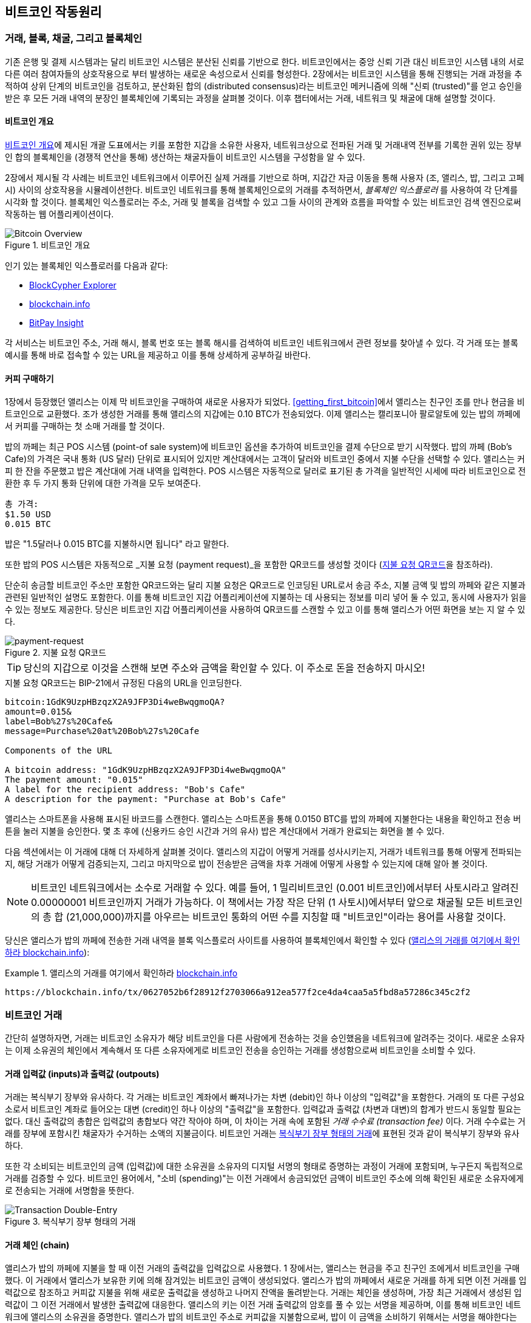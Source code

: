 [[ch02_bitcoin_overview]]
// == How Bitcoin Works
== 비트코인 작동원리
// === Transactions, Blocks, Mining, and the Blockchain
=== 거래, 블록, 채굴, 그리고 블록체인
// ((("bitcoin", "overview of", id="BCover02")))((("central trusted authority")))((("decentralized systems", "bitcoin overview", id="DCSover02")))The bitcoin system, unlike traditional banking and payment systems, is based on decentralized trust. Instead of a central trusted authority, in bitcoin, trust is achieved as an emergent property from the interactions of different participants in the bitcoin system. In this chapter, we will examine bitcoin from a high level by tracking a single transaction through the bitcoin system and watch as it becomes "trusted" and accepted by the bitcoin mechanism of distributed consensus and is finally recorded on the blockchain, the distributed ledger of all transactions. Subsequent chapters will delve into the technology behind transactions, the network, and mining.
((("bitcoin", "overview of", id="BCover02")))((("central trusted authority")))((("decentralized systems", "bitcoin overview", id="DCSover02")))기존 은행 및 결제 시스템과는 달리 비트코인 시스템은 분산된 신뢰를 기반으로 한다. 비트코인에서는 중앙 신뢰 기관 대신 비트코인 시스템 내의 서로 다른 여러 참여자들의 상호작용으로 부터 발생하는 새로운 속성으로서 신뢰를 형성한다. 2장에서는 비트코인 시스템을 통해 진행되는 거래 과정을 추적하여 상위 단계의 비트코인을 검토하고, 분산화된 합의 (distributed consensus)라는 비트코인 메커니즘에 의해 "신뢰 (trusted)"를 얻고 승인을 받은 후 모든 거래 내역의 분장인 블록체인에 기록되는 과정을 살펴볼 것이다. 이후 챕터에서는 거래, 네트워크 및 채굴에 대해 설명할 것이다.

// ==== Bitcoin Overview
==== 비트코인 개요

// In the overview diagram shown in <<bitcoin-overview>>, we see that the bitcoin system consists of users with wallets containing keys, transactions that are propagated across the network, and miners who produce (through competitive computation) the consensus blockchain, which is the authoritative ledger of all transactions.
<<bitcoin-overview>>에 제시된 개괄 도표에서는 키를 포함한 지갑을 소유한 사용자, 네트워크상으로 전파된 거래 및 거래내역 전부를 기록한 권위 있는 장부인 합의 블록체인을 (경쟁적 연산을 통해) 생산하는 채굴자들이 비트코인 시스템을 구성함을 알 수 있다.


// ((("blockchain explorer sites")))Each example in this chapter is based on an actual transaction made on the bitcoin network, simulating the interactions between the users (Joe, Alice, Bob, and Gopesh) by sending funds from one wallet to another. While tracking a transaction through the bitcoin network to the blockchain, we will use a _blockchain explorer_ site to visualize each step. A blockchain explorer is a web application that operates as a bitcoin search engine, in that it allows you to search for addresses, transactions, and blocks and see the relationships and flows between them.
((("blockchain explorer sites")))2장에서 제시될 각 사례는 비트코인 네트워크에서 이루어진 실제 거래를 기반으로 하며, 지갑간 자금 이동을 통해 사용자 (조, 앨리스, 밥, 그리고 고페시) 사이의 상호작용을 시뮬레이션한다. 비트코인 네트워크를 통해 블록체인으로의 거래를 추적하면서, _블록체인 익스플로러_ 를 사용하여 각 단계를 시각화 할 것이다. 블록체인 익스플로러는 주소, 거래 및 블록을 검색할 수 있고 그들 사이의 관계와 흐름을 파악할 수 있는 비트코인 검색 엔진으로써 작동하는 웹 어플리케이션이다.

[[bitcoin-overview]]
// .Bitcoin overview
.비트코인 개요
image::images/mbc2_0201.png["Bitcoin Overview"]

// ((("Bitcoin Block Explorer")))((("BlockCypher Explorer")))((("blockchain.info")))((("BitPay Insight")))Popular blockchain explorers include:
((("Bitcoin Block Explorer")))((("BlockCypher Explorer")))((("blockchain.info")))((("BitPay Insight")))인기 있는 블록체인 익스플로러를 다음과 같다:

* https://live.blockcypher.com[BlockCypher Explorer]
* https://blockchain.info[blockchain.info]
* https://insight.bitpay.com[BitPay Insight]

// Each of these has a search function that can take a bitcoin address, transaction hash, block number, or block hash and retrieve corresponding information from the bitcoin network. With each transaction or block example, we will provide a URL so you can look it up yourself and study it in detail.
각 서비스는 비트코인 주소, 거래 해시, 블록 번호 또는 블록 해시를 검색하여 비트코인 네트워크에서 관련 정보를 찾아낼 수 있다. 각 거래 또는 블록 예시를 통해 바로 접속할 수 있는 URL을 제공하고 이를 통해 상세하게 공부하길 바란다.


[[cup_of_coffee]]
// ==== Buying a Cup of Coffee
==== 커피 구매하기

// ((("use cases", "buying coffee", id="UCcoffee02")))Alice, introduced in the previous chapter, is a new user who has just acquired her first bitcoin. In <<getting_first_bitcoin>>, Alice met with her friend Joe to exchange some cash for bitcoin. The transaction created by Joe funded Alice's wallet with 0.10 BTC. Now Alice will make her first retail transaction, buying a cup of coffee at Bob's coffee shop in Palo Alto, California.
((("use cases", "buying coffee", id="UCcoffee02")))1장에서 등장했던 앨리스는 이제 막 비트코인을 구매하여 새로운 사용자가 되었다. <<getting_first_bitcoin>>에서 앨리스는 친구인 조를 만나 현금을 비트코인으로 교환했다. 조가 생성한 거래를 통해 앨리스의 지갑에는 0.10 BTC가 전송되었다. 이제 앨리스는 캘리포니아 팔로알토에 있는 밥의 까페에서 커피를 구매하는 첫 소매 거래를 할 것이다.

// ((("exchange rates", "determining")))Bob's Cafe recently started accepting bitcoin payments by adding a bitcoin option to its point-of-sale system. The prices at Bob's Cafe are listed in the local currency (US dollars), but at the register, customers have the option of paying in either dollars or bitcoin. Alice places her order for a cup of coffee and Bob enters it into the register, as he does for all transactions.  The point-of-sale system automatically converts the total price from US dollars to bitcoin at the prevailing market rate and displays the price in both currencies:
((("exchange rates", "determining")))밥의 까페는 최근 POS 시스템 (point-of sale system)에 비트코인 옵션을 추가하여 비트코인을 결제 수단으로 받기 시작했다. 밥의 까페 (Bob's Cafe)의 가격은 국내 통화 (US 달러) 단위로 표시되어 있지만 계산대에서는 고객이 달러와 비트코인 중에서 지불 수단을 선택할 수 있다. 앨리스는 커피 한 잔을 주문했고 밥은 계산대에 거래 내역을 입력한다. POS 시스템은 자동적으로 달러로 표기된 총 가격을 일반적인 시세에 따라 비트코인으로 전환한 후 두 가지 통화 단위에 대한 가격을 모두 보여준다.

// ----
// Total:
// $1.50 USD
// 0.015 BTC
// ----
----
총 가격:
$1.50 USD
0.015 BTC
----

// ((("millibits")))Bob says, "That's one-dollar-fifty, or fifteen millibits."
((("millibits")))밥은 "1.5달러나 0.015 BTC를 지불하시면 됩니다" 라고 말한다.

// ((("payment requests")))((("QR codes", "payment requests")))Bob's point-of-sale system will also automatically create a special QR code containing a _payment request_ (see <<payment-request-QR>>).
((("payment requests")))((("QR codes", "payment requests")))또한 밥의 POS 시스템은 자동적으로 _지불 요청 (payment request)_을 포함한 QR코드를 생성할 것이다 (<<payment-request-QR>>을 참조하라).

// Unlike a QR code that simply contains a destination bitcoin address, a payment request is a QR-encoded URL that contains a destination address, a payment amount, and a generic description such as "Bob's Cafe." This allows a bitcoin wallet application to prefill the information used to send the payment while showing a human-readable description to the user. You can scan the QR code with a bitcoin wallet application to see what Alice would see.
단순히 송금할 비트코인 주소만 포함한 QR코드와는 달리 지불 요청은 QR코드로 인코딩된 URL로서 송금 주소, 지불 금액 및 밥의 까페와 같은 지불과 관련된 일반적인 설명도 포함한다. 이를 통해 비트코인 지갑 어플리케이션에 지불하는 데 사용되는 정보를 미리 넣어 둘 수 있고, 동시에 사용자가 읽을 수 있는 정보도 제공한다. 당신은 비트코인 지갑 어플리케이션을 사용하여 QR코드를 스캔할 수 있고 이를 통해 앨리스가 어떤 화면을 보는 지 알 수 있다.


[[payment-request-QR]]
// .Payment request QR code
.지불 요청 QR코드
image::images/mbc2_0202.png["payment-request"]

[TIP]
====
// ((("QR codes", "warnings and cautions")))((("transactions", "warnings and cautions")))((("warnings and cautions", "avoid sending money to addresses appearing in book")))Try to scan this with your wallet to see the address and amount but DO NOT SEND MONEY.
((("QR codes", "warnings and cautions")))((("transactions", "warnings and cautions")))((("warnings and cautions", "avoid sending money to addresses appearing in book")))당신의 지갑으로 이것을 스캔해 보면 주소와 금액을 확인할 수 있다. 이 주소로 돈을 전송하지 마시오!
====

[[payment-request-URL]]
// .The payment request QR code encodes the following URL, defined in BIP-21:
.지불 요청 QR코드는 BIP-21에서 규정된 다음의 URL을 인코딩한다.
----
bitcoin:1GdK9UzpHBzqzX2A9JFP3Di4weBwqgmoQA?
amount=0.015&
label=Bob%27s%20Cafe&
message=Purchase%20at%20Bob%27s%20Cafe

Components of the URL

A bitcoin address: "1GdK9UzpHBzqzX2A9JFP3Di4weBwqgmoQA"
The payment amount: "0.015"
A label for the recipient address: "Bob's Cafe"
A description for the payment: "Purchase at Bob's Cafe"
----

// Alice uses her smartphone to scan the barcode on display. Her smartphone shows a payment of +0.0150 BTC+ to +Bob's Cafe+ and she selects Send to authorize the payment. Within a few seconds (about the same amount of time as a credit card authorization), Bob sees the transaction on the register, completing the transaction.
앨리스는 스마트폰을 사용해 표시된 바코드를 스캔한다. 앨리스는 스마트폰을 통해 0.0150 BTC를 밥의 까페에 지불한다는 내용을 확인하고 전송 버튼을 눌러 지불을 승인한다. 몇 초 후에 (신용카드 승인 시간과 거의 유사) 밥은 계산대에서 거래가 완료되는 화면을 볼 수 있다.

// In the following sections, we will examine this transaction in more detail. We'll see how Alice's wallet constructed it, how it was propagated across the network, how it was verified, and finally, how Bob can spend that amount in subsequent transactions.
다음 섹션에서는 이 거래에 대해 더 자세하게 살펴볼 것이다. 앨리스의 지갑이 어떻게 거래를 성사시키는지, 거래가 네트워크를 통해 어떻게 전파되는지, 해당 거래가 어떻게 검증되는지, 그리고 마지막으로 밥이 전송받은 금액을 차후 거래에 어떻게 사용할 수 있는지에 대해 알아 볼 것이다.

[NOTE]
====
// ((("fractional values")))((("milli-bitcoin")))((("satoshis")))The bitcoin network can transact in fractional values, e.g., from millibitcoin (1/1000th of a bitcoin) down to 1/100,000,000th of a bitcoin, which is known as a satoshi.  Throughout this book, we’ll use the term “bitcoin” to refer to any quantity of bitcoin currency, from the smallest unit (1 satoshi) to the total number (21,000,000) of all bitcoin that will ever be mined.
((("fractional values")))((("milli-bitcoin")))((("satoshis")))비트코인 네트워크에서는 소수로 거래할 수 있다. 예를 들어, 1 밀리비트코인 (0.001 비트코인)에서부터 사토시라고 알려진 0.00000001 비트코인까지 거래가 가능하다. 이 책에서는 가장 작은 단위 (1 사토시)에서부터 앞으로 채굴될 모든 비트코인의 총 합 (21,000,000)까지를 아우르는 비트코인 통화의 어떤 수를 지칭할 때 "비트코인"이라는 용어를 사용할 것이다.
====

// You can examine Alice's transaction to Bob's Cafe on the blockchain using a block explorer site (<<view_alice_transaction>>):
당신은 앨리스가 밥의 까페에 전송한 거래 내역을 블록 익스플로러 사이트를 사용하여 블록체인에서 확인할 수 있다 (<<view_alice_transaction>>):

[[view_alice_transaction]]
// .View Alice's transaction on
.앨리스의 거래를 여기에서 확인하라 https://blockchain.info/tx/0627052b6f28912f2703066a912ea577f2ce4da4caa5a5fbd8a57286c345c2f2[blockchain.info]
====
----
https://blockchain.info/tx/0627052b6f28912f2703066a912ea577f2ce4da4caa5a5fbd8a57286c345c2f2
----
====

// === Bitcoin Transactions
=== 비트코인 거래

// ((("transactions", "defined")))In simple terms, a transaction tells the network that the owner of some bitcoin value has authorized the transfer of that value to another owner. The new owner can now spend the bitcoin by creating another transaction that authorizes the transfer to another owner, and so on, in a chain of ownership.
((("transactions", "defined")))간단히 설명하자면, 거래는 비트코인 소유자가 해당 비트코인을 다른 사람에게 전송하는 것을 승인했음을 네트워크에 알려주는 것이다. 새로운 소유자는 이제 소유권의 체인에서 계속해서 또 다른 소유자에게로 비트코인 전송을 승인하는 거래를 생성함으로써 비트코인을 소비할 수 있다.

// ==== Transaction Inputs and Outputs
==== 거래 입력값 (inputs)과 출력값 (outpouts)

// ((("transactions", "overview of", id="Tover02")))((("outputs and inputs", "basics of")))Transactions are like lines in a double-entry bookkeeping ledger.  Each transaction contains one or more "inputs," which are like debits against a bitcoin account. On the other side of the transaction, there are one or more "outputs," which are like credits added to a bitcoin account. ((("fees", "transaction fees")))The inputs and outputs (debits and credits) do not necessarily add up to the same amount. Instead, outputs add up to slightly less than inputs and the difference represents an implied _transaction fee_, which is a small payment collected by the miner who includes the transaction in the ledger. A bitcoin transaction is shown as a bookkeeping ledger entry in <<transaction-double-entry>>.
((("transactions", "overview of", id="Tover02")))((("outputs and inputs", "basics of")))거래는 복식부기 장부와 유사하다. 각 거래는 비트코인 계좌에서 빠져나가는 차변 (debit)인 하나 이상의 "입력값"을 포함한다. 거래의 또 다른 구성요소로서 비트코인 계좌로 들어오는 대변 (credit)인 하나 이상의 "출력값"을 포함한다. ((("fees", "transaction fees")))입력값과 출력값 (차변과 대변)의 합계가 반드시 동일할 필요는 없다. 대신 출력값의 총합은 입력값의 총합보다 약간 작아야 하며, 이 차이는 거래 속에 포함된 _거래 수수료 (transaction fee)_ 이다. 거래 수수료는 거래를 장부에 포함시킨 채굴자가 수거하는 소액의 지불금이다. 비트코인 거래는 <<transaction-double-entry>>에 표현된 것과 같이 복식부기 장부와 유사하다.

// The transaction also contains proof of ownership for each amount of bitcoin (inputs) whose value is being spent, in the form of a digital signature from the owner, which can be independently validated by anyone. ((("spending bitcoin", "defined")))In bitcoin terms, "spending" is signing a transaction that transfers value from a previous transaction over to a new owner identified by a bitcoin address.
또한 각 소비되는 비트코인의 금액 (입력값)에 대한 소유권을 소유자의 디지털 서명의 형태로 증명하는 과정이 거래에 포함되며, 누구든지 독립적으로 거래를 검증할 수 있다. ((("spending bitcoin", "defined")))비트코인 용어에서, "소비 (spending)"는 이전 거래에서 송금되었던 금액이 비트코인 주소에 의해 확인된 새로운 소유자에게로 전송되는 거래에 서명함을 뜻한다.

[[transaction-double-entry]]
// .Transaction as double-entry bookkeeping
.복식부기 장부 형태의 거래
image::images/mbc2_0203.png["Transaction Double-Entry"]

// ==== Transaction Chains
==== 거래 체인 (chain)

// ((("chain of transactions")))Alice's payment to Bob's Cafe uses a previous transaction's output as its input. In the previous chapter, Alice received bitcoin from her friend Joe in return for cash. That transaction created a bitcoin value locked by Alice's key. Her new transaction to Bob's Cafe references the previous transaction as an input and creates new outputs to pay for the cup of coffee and receive change. The transactions form a chain, where the inputs from the latest transaction correspond to outputs from previous transactions. Alice's key provides the signature that unlocks those previous transaction outputs, thereby proving to the bitcoin network that she owns the funds. She attaches the payment for coffee to Bob's address, thereby "encumbering" that output with the requirement that Bob produces a signature in order to spend that amount. This represents a transfer of value between Alice and Bob. This chain of transactions, from Joe to Alice to Bob, is illustrated in <<blockchain-mnemonic>>.
((("chain of transactions")))앨리스가 밥의 까페에 지불을 할 때 이전 거래의 출력값을 입력값으로 사용했다. 1 장에서는, 앨리스는 현금을 주고 친구인 조에게서 비트코인을 구매했다. 이 거래에서 앨리스가 보유한 키에 의해 잠겨있는 비트코인 금액이 생성되었다. 앨리스가 밥의 까페에서 새로운 거래를 하게 되면 이전 거래를 입력값으로 참조하고 커피값 지불을 위해 새로운 출력값을 생성하고 나머지 잔액을 돌려받는다. 거래는 체인을 생성하며, 가장 최근 거래에서 생성된 입력값이 그 이전 거래에서 발생한 출력값에 대응한다. 앨리스의 키는 이전 거래 출력값의 암호를 풀 수 있는 서명을 제공하며, 이를 통해 비트코인 네트워크에 앨리스의 소유권을 증명한다. 앨리스가 밥의 비트코인 주소로 커피값을 지불함으로써, 밥이 이 금액을 소비하기 위해서는 서명을 해야한다는 요구사항을 포함한 출력값이 "예상지출 상태가 된다 (encumbering)". 이것이 바로 앨리스와 밥 사이에서 가치가 전송되는 과정이다. 친구 조에서 앨리스, 밥까지 이어지는 거래 체인이 <<blockchain-mnemonic>>에 표시되어 있다.

[[blockchain-mnemonic]]
// .A chain of transactions, where the output of one transaction is the input of the next transaction
.한 거래의 출력값이 다음 거래의 입력값이 되는 거래 체인
image::images/mbc2_0204.png["Transaction chain"]

// ==== Making Change
==== 잔액 생성

// ((("change, making")))((("change addresses")))((("addresses", "change addresses")))Many bitcoin transactions will include outputs that reference both an address of the new owner and an address of the current owner, called the _change_ address. This is because transaction inputs, like currency notes, cannot be divided. If you purchase a $5 US dollar item in a store but use a $20 US dollar bill to pay for the item, you expect to receive $15 US dollars in change. The same concept applies to bitcoin transaction inputs. If you purchased an item that costs 5 bitcoin but only had a 20 bitcoin input to use, you would send one output of 5 bitcoin to the store owner and one output of 15 bitcoin back to yourself as change (less any applicable transaction fee). Importantly, the change address does not have to be the same address as that of the input and for privacy reasons is often a new address from the owner's wallet.
((("change, making")))((("change addresses")))((("addresses", "change addresses"))) 많은 비트코인 거래는 새로운 소유주 주소와 현재 소유주 주소를 모두 참조하는 출력값을 포함하며 이를 _잔액 (change)_ 주소라고 한다. 이는 실생활에 쓰이는 화폐처럼 거래 입력값을 나눌 수 없기 때문이다. 만약 당신이 가게에서 5 달러치 물품을 구입하고 결제 시 20 달러를 지불했다면, 당신은 잔액으로 15 달러를 받을 것이다. 동일한 컨셉이 비트코인 거래 입력값에도 적용된다. 만약 당신이 5 비트코인치 물품을 구입했지만 20 비트코인 입력값만 가지고 있다면, 당신은 가게 주인에게 5 비트코인 출력값을 보내고 잔액으로 15 비트코인을 당신 주소로 되돌려 보낸다 (전송 수수료로 인해 더 적을 수 있음). 중요한 것은 잔액 주소는 입력값 주소와 동일하지 않아도 되고 사생활 보호를 위해 주로 새로운 주소로 사용된다.

// Different wallets may use different strategies when aggregating inputs to make a payment requested by the user. They might aggregate many small inputs, or use one that is equal to or larger than the desired payment. Unless the wallet can aggregate inputs in such a way to exactly match the desired payment plus transaction fees, the wallet will need to generate some change. This is very similar to how people handle cash. If you always use the largest bill in your pocket, you will end up with a pocket full of loose change. If you only use the loose change, you'll always have only big bills. People subconsciously find a balance between these two extremes, and bitcoin wallet developers strive to program this balance.
서로 다른 지갑들은 사용자가 요청한 지불을 수행하기 위해 입력값을 합할 때 각각 다른 전략을 사용할 수 있다. 많은 작은 입력값을 합하거나 원하는 지불 금액과 동일하거나 더 큰 입력값을 사용할 수도 있다. 지갑이 원하는 지불 금액과 거래 수수료를 합한 금액을 정확하게 일치시키는 방식으로 입력값을 합할 수 없다면, 지갑은 잔액을 생성해야 한다. 이는 사람들이 현금을 취급하는 방식과 매우 유사하다. 당신이 항상 단위가 큰 지폐만 사용한다면, 당신의 주머니는 잔돈으로 가득 찰 것이다. 만약 당신이 잔액만 사용하는 경우, 항상 큰 단위의 지폐만 남게 될 것이다. 사람들은 무의식적으로 이 두 극단적인 상황의 균형을 맞출려고 하고 비트코인 지갑 개발자는 이러한 균형을 프로그래밍하기 위해 노력한다.

// ((("transactions", "defined")))((("outputs and inputs", "defined")))((("inputs", see="outputs and inputs")))In summary, _transactions_ move value from _transaction inputs_ to _transaction outputs_. An input is a reference to a previous transaction's output, showing where the value is coming from. A transaction output directs a specific value to a new owner's bitcoin address and can include a change output back to the original owner. Outputs from one transaction can be used as inputs in a new transaction, thus creating a chain of ownership as the value is moved from owner to owner (see <<blockchain-mnemonic>>).
((("transactions", "defined")))((("outputs and inputs", "defined")))((("inputs", see="outputs and inputs")))요약하자면, _거래_ 는 _거래 입력값_ 에서 _거래 출력값_ 으로 가치가 이동하는 것이다. 입력값은 이전 거래 출력값의 참조이며 그 가치가 어디에서 왔는지 보여준다. 거래 출력값은 새로운 소유주 주소로 특정 가치가 이동하는 것이며 기존 소유주에게 돌아가는 잔액 출력값을 포함할 수 있다. 한 거래로부터의 출력값은 새로운 거래에서 입력값으로 사용될 수 있으므로, 가치가 기존 소유자에서 다른 소유자로 이동함에 따라 소유권 체인이 생성된다. ( <<blockchain-mnemonic>>를 참고하라).


// ==== Common Transaction Forms
==== 일반적인 거래 유형

// The most common form of transaction is a simple payment from one address to another, which often includes some "change" returned to the original owner. This type of transaction has one input and two outputs and is shown in <<transaction-common>>.
가장 일반적인 거래 유형은 하나의 주소에서 다른 주소로 단일 거래가 이루어 지는 형태이며 주로 원 소유주에게 돌려줘여 하는 "잔액"이 존재한다. 이러한 거래는 하나의 입력값과 두 개의 출력값이 발생하게 되며 <<transaction-common>>를 참조하길 바란다.

[[transaction-common]]
// .Most common transaction
.가장 일반적인 거래
image::images/mbc2_0205.png["Common Transaction"]

// Another common form of transaction is one that aggregates several inputs into a single output (see <<transaction-aggregating>>). This represents the real-world equivalent of exchanging a pile of coins and currency notes for a single larger note. Transactions like these are sometimes generated by wallet applications to clean up lots of smaller amounts that were received as change for payments.
또 다른 일반적인 거래 유형은 여러 개의 입력값을 하나의 출력값으로 합하는 거래이다 (<<transaction-aggregating>>을 참고하라). 이 유형은 실생활에서 동전과 단위가 작은 지폐를 큰 단위의 지폐 한 장으로 교환하는 행위와 동일하다. 이러한 거래는 지불 과정의 잔액으로 받은 작은 단위의 금액을 정리하기 위해 지갑 어플리케이션에서 때때로 실행되기도 한다.

[[transaction-aggregating]]
// .Transaction aggregating funds
.자금을 합산하는 거래
image::images/mbc2_0206.png["Aggregating Transaction"]

// Finally, another transaction form that is seen often on the bitcoin ledger is a transaction that distributes one input to multiple outputs representing multiple recipients (see <<transaction-distributing>>). This type of transaction is sometimes used by commercial entities to distribute funds, such as when processing payroll payments to multiple employees.((("", startref="Tover02")))
마지막으로 비트코인 장부에서 주로 나타나는 다른 유형의 거래는 하나의 입력값을 여러 명의 수신인을 나타내는 여러 개의 출력값으로 분배하는 형태이다 (<<transaction-distributing>>을 참고하라). 이러한 거래 유형은 때때로 기업체에서 다수의 직원에게 급여를 지불하는 등 자금을 분배하는 경우에 사용된다.((("", startref="Tover02")))

[[transaction-distributing]]
// .Transaction distributing funds
.자금을 분배하는 거래
image::images/mbc2_0207.png["Distributing Transaction"]

// === Constructing a Transaction
=== 거래의 구성

// ((("transactions", "constructing", id="Tconstruct02")))((("wallets", "constructing transactions")))Alice's wallet application contains all the logic for selecting appropriate inputs and outputs to build a transaction to Alice's specification. Alice only needs to specify a destination and an amount, and the rest happens in the wallet application without her seeing the details. Importantly, a wallet application can construct transactions even if it is completely offline. Like writing a check at home and later sending it to the bank in an envelope, the transaction does not need to be constructed and signed while connected to the bitcoin network.
((("transactions", "constructing", id="Tconstruct02")))((("wallets", "constructing transactions")))앨리스의 지갑 어플리케이션에는 앨리스의 명세서대로 거래를 진행하기 위해 적절한 입력값과 출력값을 선택하는데 필요한 모든 논리가 포함되어 있다. 앨리스는 단지 송금 목적지와 금액만 기입하면 나머지는 앨리스가 자세한 사항을 몰라도 지갑 어플리케이션 내에서 진행된다. 중요한 것은 지갑 어플리케이션은 완전히 오프라인 상태일 때에도 지갑 어플리케이션을 통해 거래가 진행될 수 있다는 점이다. 집에서 수표를 작성하고 나중에 우편으로 은행으로 전달하는 것과 마찬가지로, 비트코인 거래도 굳이 비트코인 네트워크가 온라인일 때에만 진행되고 서명될 필요는 없다.

// ==== Getting the Right Inputs
==== 올바른 입력값 얻기

// ((("outputs and inputs", "locating and tracking inputs")))Alice's wallet application will first have to find inputs that can pay the amount she wants to send to Bob. Most wallets keep track of all the available outputs belonging to addresses in the wallet. Therefore, Alice's wallet would contain a copy of the transaction output from Joe's transaction, which was created in exchange for cash (see <<getting_first_bitcoin>>). A bitcoin wallet application that runs as a full-node client actually contains a copy of every unspent output from every transaction in the blockchain. This allows a wallet to construct transaction inputs as well as quickly verify incoming transactions as having correct inputs. However, because a full-node client takes up a lot of disk space, most user wallets run "lightweight" clients that track only the user's own unspent outputs.
((("outputs and inputs", "locating and tracking inputs")))우선 앨리스의 지갑 어플리케이션은 밥에게 전송하기를 원하는 금액을 지불할 수 있도록 알맞은 입력값을 찾아야 한다. 대부분 지갑은 지갑 내 주소에 속한 모든 가능한 출력값을 파악하고 있다. 그러므로 앨리스의 지갑은 현금과 비트코인을 교환했던 조와의 거래에서 생성된 거래 출력값 복사본이 포함되어 있을 것이다 (<<getting_first_bitcoin>>을 참고하라). 풀 노드 클라이언트 (full-node client)를 사용하는 비트코인 지갑 어플리케이션은 실제로 블록체인상에 있는 모든 거래에서 발생한 소비되지 않은 출력값의 모든 복사본을 보유하고 있다. 이는 지갑에서 거래 입력값을 생성할 수 있을 뿐만 아니라 정확한 입력값을 가지고 향후 거래를 신속하게 검증할 수 있도록 해 준다. 그러나 풀 노드 클라이언트의 경우 디스크 공간을 많이 차지하기 때문에 대부분의 사용자 지갑은 단지 사용자 본인의 소비되지 않은 출력값만 추적하는 "라이트웨이트 (lightweight)" 클라이언트를 실행한다.

// If the wallet application does not maintain a copy of unspent transaction outputs, it can query the bitcoin network to retrieve this information using a variety of APIs available by different providers or by asking a full-node using an application programming interface (API) call. <<example_2-2>> shows an API request, constructed as an HTTP GET command to a specific URL. This URL will return all the unspent transaction outputs for an address, giving any application the information it needs to construct transaction inputs for spending. We use the simple command-line HTTP client _cURL_ to retrieve the response.
지갑 어플리케이션에 소비되지 않은 출력값 복사본이 보관되어 있지 않은 경우, 다른 제공자들에 의해 사용 가능한 다양한 API를 이용하거나 API를 이용하고 있는 풀 노드에 요청해서 해당 정보를 검색해 달라고 비트코인 네트워크에 요청할 수 있다. <<example_2-2>>는 특정 URL에 대한 HTTP GET 명령으로 생성된 API 요청을 나타낸다. 이 URL은 비트코인 주소에서 모든 소비되지 않은 거래 출력값을 전부 반환하여 어플리케이션에서 소비를 위해 필요한 거래 입력값을 생성하도록 필요한 정보를 제공한다. 단순한 명령행인 HTTP 클라이언트 _cURL_ 을 사용하여 결과를 검색한다.

[[example_2-2]]
// .Look up all the unspent outputs for Alice's bitcoin address
.앨리스 비트코인 주소의 소비되지 않은 출력값 전수 조사
====
[source,bash]
----
$ curl https://blockchain.info/unspent?active=1Cdid9KFAaatwczBwBttQcwXYCpvK8h7FK
----
====

[source,json]
----
{

	"unspent_outputs":[

		{
			"tx_hash":"186f9f998a5...2836dd734d2804fe65fa35779",
			"tx_index":104810202,
			"tx_output_n": 0,
			"script":"76a9147f9b1a7fb68d60c536c2fd8aeaa53a8f3cc025a888ac",
			"value": 10000000,
			"value_hex": "00989680",
			"confirmations":0
		}

	]
}
----


// The response in <<example_2-2>> shows one unspent output (one that has not been redeemed yet) under the ownership of Alice's address +1Cdid9KFAaatwczBwBttQcwXYCpvK8h7FK+. The response includes the reference to the transaction in which this unspent output is contained (the payment from Joe) and its value in satoshis, at 10 million, equivalent to 0.10 bitcoin. With this information, Alice's wallet application can construct a transaction to transfer that value to new owner addresses.
<<example_2-2>>에 나와 있는 결과는 앨리스의 비트코인 주소인 +1Cdid9KFAaatwczBwBttQcwXYCpvK8h7FK+ 가 소유권을 가진 출력값 중에 소비되지 않은 출력값이 하나 있다는 것을 보여준다 (아직 사용되지 않은 하나는 교환되지 않았음). 이 검색 결과는 소비되지 않은 출력값 (조가 지불한 금액)이 들어있는 거래에 대한 참조를 포함하며, 이 금액은 1000만 사토시, 즉 0.10 비트코인이다. 이 정보를 통해 앨리스의 지갑 어플리케이션은 해당 가치를 새로운 소유주 주소로 전송하기 위한 거래를 구성할 수 있다.

[TIP]
====
// View the http://bit.ly/1tAeeGr[transaction from Joe to Alice].
http://bit.ly/1tAeeGr[조가 앨리스로에게 전송한 거래]를 참조하라.
====

// As you can see, Alice's wallet contains enough bitcoin in a single unspent output to pay for the cup of coffee. Had this not been the case, Alice's wallet application might have to "rummage" through a pile of smaller unspent outputs, like picking coins from a purse until it could find enough to pay for the coffee. In both cases, there might be a need to get some change back, which we will see in the next section, as the wallet application creates the transaction outputs (payments).
보다시피 앨리스의 지갑은 커피값을 지불하기에 충분한 비트코인을 소비되지 않은 출력값 하나에 보유하고 있다. 그렇지 못한 경우라면, 앨리스의 지갑 어플리케이션은 마치 커피 한 잔을 사기 위해 충분한 금액이 될 때까지 지갑에서 동전을 꺼내는 것처럼, 소액의 소비되지 않은 출력값 더미를 "샅샅이 검색해야 (rummage)"할 수도 있다. 이 두 경우 모두 잔액을 돌려 받아야 할 수 있다. 이 내용은 다음 섹션의 지갑 어플리케이션이 거래 출력값 (지불)을 생성하는 과정에서 살펴볼 것이다.


// ==== Creating the Outputs
==== 출력값 생성하기

// ((("outputs and inputs", "creating outputs")))A transaction output is created in the form of a script that creates an encumbrance on the value and can only be redeemed by the introduction of a solution to the script. In simpler terms, Alice's transaction output will contain a script that says something like, "This output is payable to whoever can present a signature from the key corresponding to Bob's public address." Because only Bob has the wallet with the keys corresponding to that address, only Bob's wallet can present such a signature to redeem this output. Alice will therefore "encumber" the output value with a demand for a signature from Bob.
((("outputs and inputs", "creating outputs"))) 거래 출력값은 해당 가치에 대한 예상지출을 생성하는 스크립트의 형태로 생성되며, 스크립트에 대한 솔루션이 제공되는 경우에만 사용할 수 있다. 간단히 말하자면, 앨리스의 거래 출력값은 "이 출력값은 밥의 공개키에 대응하는 키를 이용해 서명을 하는 누구에게나 지불 가능하다"라는 의미가 담겨있는 스크립트를 포함할 것이다. 해당 비트코인 주소에 대응하는 키를 가진 지갑을 소유한 사람은 밥 뿐이기 때문에 밥의 지갑에서만 이 출력값을 사용할 수 있는 서명을 제공할 수 있다. 따라서 앨리스는 밥의 서명을 요구하는 출력값에 대한 "지출을 예상할" 수 있다.


// This transaction will also include a second output, because Alice's funds are in the form of a 0.10 BTC output, too much money for the 0.015 BTC cup of coffee. Alice will need 0.085 BTC in change. Alice's change payment is created by Alice's wallet as an output in the very same transaction as the payment to Bob. Essentially, Alice's wallet breaks her funds into two payments: one to Bob and one back to herself. She can then use (spend) the change output in a subsequent transaction.
또한 이 거래는 출력값이 하나 더 존재 할 것이며, 이것은 앨리스의 돈이 0.10 BTC 출력값의 형태이지만 이 금액은 커피 한 잔 가격인 0.015 BTC에 비하면 너무 큰 금액이기 때문이다. 앨리스는 0.085 BTC를 돌려받아야 한다. 앨리스의 잔액에 대한 지불은 밥에 대한 지불과 동일한 거래 내에서 이루어지며 앨리스의 지갑에 출력값으로 생성된다. 기본적으로 앨리스의 지갑에서는 그녀가 보유한 자금을 두 가지 거래로 나눈다: 하나는 밥에게로, 나머지 하나는 그녀 자신에게 돌아가는 거래이다. 그 후 앨리스는 다음 거래에서 잔액 출력값을 사용 (지불)할 수 있다.

// Finally, for the transaction to be processed by the network in a timely fashion, Alice's wallet application will add a small fee. This is not explicit in the transaction; it is implied by the difference between inputs and outputs. If instead of taking 0.085 in change, Alice creates only 0.0845 as the second output, there will be 0.0005 BTC (half a millibitcoin) left over. The input's 0.10 BTC is not fully spent with the two outputs, because they will add up to less than 0.10. The resulting difference is the _transaction fee_ that is collected by the miner as a fee for validating and including the transaction in a block to be recorded on the blockchain.
마지막으로 거래가 네트워크에서 적시에 처리되기 위해서 앨리스의 지갑 어플리케이션은 소액의 수수료를 추가할 것이다. 이 금액은 거래 내에 명시되어 있지 않으며 입력값과 출력값의 차이로 알 수 있다. 만약 잔액으로 0.085를 돌려 받는 대신 앨리스가 두 번째 출력값으로 0.0845를 생성했다면, 0.0005 BTC (0.5 밀리비트코인)가 남게 된다. 0.10 BTC 입력값이 두 가지 출력값에 모두 사용되는 것은 아니며, 이는 두 출력값의 총합이 0.10 미만이 되어야 하기 때문이다. 산출되는 입력값과 출력값의 차이를 _거래 수수료 (transaction fee)_ 라고 하며, 블록체인에 기록되는 블록에 거래를 포함시키고 검증하는 명목으로 채굴자들에게 지불되는 수수료이다.

// The resulting transaction can be seen using a blockchain explorer web application, as shown in <<transaction-alice>>.
거래 결과는 <<transaction-alice>>에 표시되어 있는 것처럼 블록체인 웹 어플리케이션을 사용하여 확인할 수 있다.

[[transaction-alice]]
[role="smallerseventyfive"]
// .Alice's transaction to Bob's Cafe
.앨리스가 밥의 까페에 지불한 거래
image::images/mbc2_0208.png["Alice Coffee Transaction"]

[[transaction-alice-url]]
[TIP]
====
// View the http://bit.ly/1u0FIGs[transaction from Alice to Bob's Cafe].
http://bit.ly/1u0FIGs[앨리스가 밥의 까페에 지불한 거래] 를 참조하라.
====

// ==== Adding the Transaction to the Ledger
==== 거래 내역을 장부에 추가하기

// The transaction created by Alice's wallet application is 258 bytes long and contains everything necessary to confirm ownership of the funds and assign new owners. Now, the transaction must be transmitted to the bitcoin network where it will become part of the blockchain. In the next section we will see how a transaction becomes part of a new block and how the block is "mined." Finally, we will see how the new block, once added to the blockchain, is increasingly trusted by the network as more blocks are added.
앨리스의 지갑 어플리케이션에서 생성된 거래는 258바이트 크기이며 자금의 소유권을 확인하고 새로운 소유주를 배정하는 데 필요한 모든 정보를 포함하고 있다. 이제 해당 거래는 블록체인의 일부가 되기 위해 비트코인 네트워크로 전송되어야 한다. 다음 섹션에서 어떻게 거래가 새로운 블록의 일부가 되고 블록이 "채굴"되는지 살펴볼 것이다. 마지막으로 새로운 블록이 블록체인에 추가된 후 블록이 계속적으로 추가됨으로써 어떻게 네트워크에 의해 신뢰를 증가시킬 수 있는지 알아볼 것이다.

// ===== Transmitting the transaction
===== 거래 전송하기

// ((("propagation", "process of")))Because the transaction contains all the information necessary to process, it does not matter how or where it is transmitted to the bitcoin network. The bitcoin network is a peer-to-peer network, with each bitcoin client participating by connecting to several other bitcoin clients. The purpose of the bitcoin network is to propagate transactions and blocks to all participants.
((("propagation", "process of")))거래에는 거래를 진행하기 위한 모든 정보가 포함되어 있기 때문에 거래가 비트코인 네트워크로 전송되는 방법이나 장소는 중요하지 않다. 비트코인 네트워크는 P2P 네트워크로 각 비트코인 클라이언트는 여러 다른 비트코인 클라이언트에게 접속함으로써 참여할 수 있다. 비트코인 네트워크의 목적은 거래 내역과 블록을 모든 참여자에게 전파하는 것이다.

// ===== How it propagates
===== 거래 전파하기

// ((("bitcoin nodes", "defined")))((("nodes", see="bitcoin nodes")))Any system, such as a server, desktop application, or wallet, that participates in the bitcoin network by "speaking" the bitcoin protocol is called a _bitcoin node_. Alice's wallet application can send the new transaction to any bitcoin node it is connected to over any type of connection: wired, WiFi, mobile, etc.  Her bitcoin wallet does not have to be connected to Bob's bitcoin wallet directly and she does not have to use the internet connection offered by the cafe, though both those options are possible, too. ((("propagation", "flooding technique")))((("flooding technique")))Any bitcoin node that receives a valid transaction it has not seen before will immediately forward it to all other nodes to which it is connected, a propagation technique known as _flooding_. Thus, the transaction rapidly propagates out across the peer-to-peer network, reaching a large percentage of the nodes within a few seconds.
((("bitcoin nodes", "defined")))((("nodes", see="bitcoin nodes")))비트코인 프로토콜을 "사용하여 (speaking)" 비트코인 네트워크에 참여하는 서버, 데스크탑 어플리케이션, 또는 지갑과 같은 모든 시스템은 _비트코인 노드 (bitcoin node)_ 라고 한다. 유선, 와이파이, 휴대폰 등 어떠한 종류의 인터넷이 연결만 되어 있다면 앨리스의 지갑 어플리케이션에서 모든 비트코인 노드로 새로운 거래를 전송할 수 있다. 앨리스의 비트코인 지갑은 밥의 비트코인 지갑과 직접 연결되어 있을 필요는 없으며, 밥의 까페에서 제공하는 인터넷을 사용하지 않아도 되고 이 두 가지 방법을 모두 사용하는 것도 가능하다. ((("propagation", "flooding technique")))((("flooding technique"))) 이전에는 없던 유효한 거래를 전송받은 비트코인 노드는 연결된 다른 모든 노드에 해당 거래를 즉시 전달하며 이 전파 방식을 _플러딩 (flooding)_ 이라고 한다. 그러므로 거래는 P2P 네트워크를 통해 급속도로 전파되고 몇 초 만에 비트코인 네트워크 내에 있는 대부분의 노드들에게 도달하게 된다.

// ===== Bob's view
===== 밥의 입장에서 살펴보기

// If Bob's bitcoin wallet application is directly connected to Alice's wallet application, Bob's wallet application might be the first node to receive the transaction. However, even if Alice's wallet sends the transaction through other nodes, it will reach Bob's wallet within a few seconds. Bob's wallet will immediately identify Alice's transaction as an incoming payment because it contains outputs redeemable by Bob's keys. Bob's wallet application can also independently verify that the transaction is well formed, uses previously unspent inputs, and contains sufficient transaction fees to be included in the next block. At this point Bob can assume, with little risk, that the transaction will shortly be included in a block and confirmed.
밥의 비트코인 지갑 어플리케이션이 앨리스의 지갑 어플리케이션에 직접 연결되어 있다면, 밥의 지갑 어플리케이션은 해당 거래를 수신하는 첫 번째 노드일 것이다. 그러나 심지어 앨리스의 지갑이 다른 노드를 통해 거래를 전송할 때에도 몇 초 내에 밥의 지갑에 거래가 전송된다. 밥의 지갑은 밥의 키를 이용해서 사용 가능한 출력값을 포함하기 때문에 밥의 지갑은 앨리스의 거래가 전송되면 해당 거래를 통해 돈이 입금된다는 사실을 즉시 파악한다. 또한 밥의 지갑 어플리케이션은 독립적으로 이 거래가 잘 생성되었고 이전에 소비되지 않은 입력값을 사용했으며 다음 블록에 포함될 충분한 거래 수수료를 포함하고 있는지 확인할 수 있다.

[TIP]
====
// ((("confirmations", "of small-value transactions", secondary-sortas="small-value transactions")))A common misconception about bitcoin transactions is that they must be "confirmed" by waiting 10 minutes for a new block, or up to 60 minutes for a full six confirmations. Although confirmations ensure the transaction has been accepted by the whole network, such a delay is unnecessary for small-value items such as a cup of coffee. A merchant may accept a valid small-value transaction with no confirmations, with no more risk than a credit card payment made without an ID or a signature, as merchants routinely accept today.((("", startref="Tconstruct02")))
((("confirmations", "of small-value transactions", secondary-sortas="small-value transactions")))비트코인 거래에 관한 가장 흔한 오해는 새로운 블록을 위해 10분을 기다리거나 6번의 완전한 승인을 위해 최대 60분을 기다려서 "승인"을 받아야 한다는 것이다. 승인은 전체 네트워크가 해당 거래를 승인했다는 것을 보장하지만, 커피 한 잔처럼 소액 결제에 대해서는 시간을 지연시킬 필요가 없다. 상인들은 승인 과정 없이도 유효한 소액 결제를 승인할 수 있으며, 이 경우 현재 상점에서 일상적으로 발생하는 신분증이나 서명 없이 이루어지는 신용카드 결제의 위험도와 유사하다.((("", startref="Tconstruct02")))
====

// === Bitcoin Mining
=== 비트코인 채굴

// ((("mining and consensus", "overview of", id="MACover02")))((("blockchain (the)", "overview of mining", id="BToverview02")))Alice's transaction is now propagated on the bitcoin network. It does not become part of the _blockchain_ until it is verified and included in a block by a process called _mining_. See <<mining>> for a detailed explanation.
((("mining and consensus", "overview of", id="MACover02")))((("blockchain (the)", "overview of mining", id="BToverview02")))앨리스의 거래는 이제 비트코인 네트워크 상에 전파되었다. 이 거래는 _채굴 (mining)_ 이라는 과정에 의해 검증되거나 블록 내 포함되기 전에는 _블록체인 (blockchain)_ 의 일부가 될 수 없다. 자세한 설명은 <<mining>> 을 참조하라.

// The bitcoin system of trust is based on computation. Transactions are bundled into _blocks_, which require an enormous amount of computation to prove, but only a small amount of computation to verify as proven. The mining process serves two purposes in bitcoin:
비트코인 신뢰 시스템은 컴퓨터 연산에 기반한다. 거래들은 _블록 (block)_ 단위로 묶여 있고, 입증하기 위해서는 대규모의 연산력을 필요로 하지만 입증 후에는 검증을 위해서 소량의 연산력만 있어도 된다. 채굴 과정은 비트코인 시스템 내에서 두 가지 목적을 가지고 있다.

// * ((("mining and consensus", "consensus rules", "security provided by")))((("consensus", see="mining and consensus")))Mining nodes validate all transactions by reference to bitcoin's _consensus rules_. Therefore, mining provides security for bitcoin transactions by rejecting invalid or malformed transactions.
* ((("mining and consensus", "consensus rules", "security provided by")))((("consensus", see="mining and consensus")))채굴 노드는 비트코인 _합의 규칙 (consensus rules)_ 을 참조하여 모든 거래를 검증한다. 그러므로 채굴은 유효하지 않거나 잘못된 거래를 거부함으로써 비트코인 거래에 대한 보안을 제공한다.
// * Mining creates new bitcoin in each block, almost like a central bank printing new money. The amount of bitcoin created per block is limited and diminishes with time, following a fixed issuance schedule.
* 채굴은 돈을 새로 발행하는 중앙 은행처럼 각 블록에서 새 비트코인을 생성한다. 블록당 생성되는 비트코인의 양은 제한되며 고정된 발행 스케줄에 따라 시간이 지남에 따라 감소한다.

// Mining achieves a fine balance between cost and reward. Mining uses electricity to solve a mathematical problem. A successful miner will collect a _reward_ in the form of new bitcoin and transaction fees. However, the reward will only be collected if the miner has correctly validated all the transactions, to the satisfaction of the rules of _consensus_. This delicate balance provides security for bitcoin without a central authority.
채굴은 비용과 보상사이의 균형을 잘 맞춘다. 채굴은 수학 문제를 해결하기 위해 전기를 사용한다. 성공한 채굴자는 새로운 비트코인 형태로 _보상 (reward)_ 및 수수료를 받는다. 그러나 채굴자가 _합의 (consensus)_ 규칙을 만족시키면서 모든 거래를 올바르게 검증했을 때에만 보상을 받을 수 있다. 이 섬세한 균형은 중앙 통제없이도 비트코인에 대한 보안을 제공한다.

// A good way to describe mining is like a giant competitive game of sudoku that resets every time someone finds a solution and whose difficulty automatically adjusts so that it takes approximately 10 minutes to find a solution. Imagine a giant sudoku puzzle, several thousand rows and columns in size. If I show you a completed puzzle you can verify it quite quickly. However, if the puzzle has a few squares filled and the rest are empty, it takes a lot of work to solve! The difficulty of the sudoku can be adjusted by changing its size (more or fewer rows and columns), but it can still be verified quite easily even if it is very large. The "puzzle" used in bitcoin is based on a cryptographic hash and exhibits similar characteristics: it is asymmetrically hard to solve but easy to verify, and its difficulty can be adjusted.
대규모 경쟁 게임인 스도쿠와 비교해 봄으로써 채굴 과정을 이해할 수 있다. 이 게임은 누군가가 답을 찾으면 리셋되고 답을 찾기 위해서 대략 10분이 소요되도록 난이도가 자동으로 조절된다. 수천 개의 행과 열로 이루어진 스도쿠 퍼즐이 있다고 상상해 보자. 만약 내가 당신에게 완성된 퍼즐을 보여준다면, 당신은 아주 빨리 퍼즐을 검증할 수 있을 것이다. 그러나 만약 퍼즐이 몇 개만 채워져 있고 나머지 모두가 빈 칸이라면 그것을 풀기 위해서는 많은 노력을 해야할 것이다! 스도쿠 난이도는 그 크기를 변경함으로써 (더 많거나 더 적은 행과 열) 조절할 수 있지만 퍼즐의 크기가 크다고 해서 검증이 어려운 것은 아니다. 비트코인에서 사용되는 "퍼즐"은 암호화된 해시에 기반하며 유사한 특징을 나타낸다: 비대칭으로 해결하기는 어렵지만 검증하기 쉽고 난이도는 조절 가능하다.

// ((("mining and consensus", "mining farms and pools")))In <<user-stories>>, we introduced ((("use cases", "mining for bitcoin")))Jing, an entrepreneur in Shanghai. Jing runs a _mining farm_, which is a business that runs thousands of specialized mining computers, competing for the reward. Every 10 minutes or so, Jing's mining computers compete against thousands of similar systems in a global race to find a solution to a block of transactions. ((("Proof-of-Work algorithm")))((("mining and consensus", "Proof-of-Work algorithm")))Finding such a solution, the so-called _Proof-of-Work_ (PoW), requires quadrillions of hashing operations per second across the entire bitcoin network. The algorithm for Proof-of-Work involves repeatedly hashing the header of the block and a random number with the SHA256 cryptographic algorithm until a solution matching a predetermined pattern emerges. The first miner to find such a solution wins the round of competition and publishes that block into the blockchain.
((("mining and consensus", "mining farms and pools")))<<user-stories>> 에서는, 상하이에 거주하는 ((("use cases", "mining for bitcoin")))사업가인 징을 소개했다. 징은 _채굴장 (mining farm)_ 을 운영하며, 이것은 보상을 얻기 위해 수 천대의 특화된 채굴용 컴퓨터를 가동하는 사업이다. 징의 채굴용 컴퓨터는 매 10분마다 거래가 담겨 있는 블록에 대한 해답을 찾기 위해 전 세계적으로 수 천명의 다른 채굴자들과 함께 경쟁한다. ((("Proof-of-Work algorithm")))((("mining and consensus", "Proof-of-Work algorithm")))이러한 해답을 찾는 작업을 _작업 증명 (Proof-of-Work, PoW)_ 이라고 하며, 전체 비트코인 네트워크에 걸쳐 1초당 수 천 조건 이상의 해싱 작업을 필요로 한다. 작업 증명 알고리즘은 설정된 유형에 일치하는 해답이 나올 때 까지 SHA256 암호화 알고리즘을 이용하여 블록의 헤더와 임의의 숫자를 반복적으로 해싱한다. 이 해답을 찾은 첫 번째 채굴자가 이 경쟁의 승자가 되고 채굴한 블록은 블록체인으로 올라간다.

// Jing started mining in 2010 using a very fast desktop computer to find a suitable Proof-of-Work for new blocks. As more miners started joining the bitcoin network, the difficulty of the problem increased rapidly. Soon, Jing and other miners upgraded to more specialized hardware, such as high-end dedicated graphical processing units (GPUs) cards such as those used in gaming desktops or consoles. At the time of this writing, the difficulty is so high that it is profitable only to mine with ((("application-specific integrated circuits (ASIC)")))application-specific integrated circuits (ASIC), essentially hundreds of mining algorithms printed in hardware, running in parallel on a single silicon chip. ((("mining pools", "defined")))Jing's company also participates in a _mining pool_, which much like a lottery pool allows several participants to share their efforts and rewards. Jing's company now runs a warehouse containing thousands of  ASIC miners to mine for bitcoin 24 hours a day. The company pays its electricity costs by selling the bitcoin it is able to generate from mining, creating some income from the profits.
징은 새로운 블록에 대해 적절한 작업 증명을 수행하기 위해 매우 빠른 데스크탑 컴퓨터를 사용하여 2010년부터 채굴을 시작했다. 더 많은 채굴자들이 비트코인 네트워크에 참여하기 시작하면서, 문제 난이도는 빠르게 증가했다. 그러자 징과 다른 채굴자들은 게임용 데스크탑이나 콘솔 등 고가의 전용 그래픽 처리장치 (GPU) 카드 등 좀 더 특화된 하드웨어로 업그레이드 했다. 이 책을 쓸 당시에도 난이도가 너무 높아져서 하나의 실리콘 칩위에 동시에 가동되는, 하드웨어상에 수백 개의 채굴 알고리즘이 새겨져 있는 ((("application-specific integrated circuits (ASIC)")))주문형 반도체 (ASIC)를 사용할 경우에만 수익성이 있었다. ((("mining pools", "defined")))징의 회사 또한 _채굴풀 (mining pool)_ 에 참여했으며, 이는 복권풀 (lottery pool)과 유사하며 여러 참가자들이 기여와 보상을 공유한다. 현재 징의 회사는 하루 24시간내내 비트코인을 채굴하기 위해 수 천대의 ASIC 채굴기를 보유한 공장을 운영하고 있다. 회사는 채굴로 얻은 비트코인을 매도하여 전기세를 지불하고, 비트코인 채굴을 통해 얻은 이익으로 수입을 만든다.

// === Mining Transactions in Blocks
=== 블록에 담겨 있는 거래 채굴하기

// ((("blocks", "mining transactions in")))New transactions are constantly flowing into the network from user wallets and other applications. As these are seen by the bitcoin network nodes, they get added to a temporary pool of unverified transactions maintained by each node. As miners construct a new block, they add unverified transactions from this pool to the new block and then attempt to prove the validity of that new block, with the mining algorithm (Proof-of-Work). The process of mining is explained in detail in <<mining>>.
((("blocks", "mining transactions in")))사용자 지갑이나 다른 어플리케이션을 통해 새로운 거래들이 네트워크로 지속적으로 들어온다. 비트코인 네트워크 노드들은 이것을 지켜보다가 각 노드가 유지하고 있는 임시 풀 (temporary pool)로 이 미검증 거래들을 추가한다. 채굴자가 새로운 블록을 생성하면, 이 새로운 블록에 임시 풀에 있는 미검증 거래를 추가한 후 마이닝 알고리즘 (작업 증명)을 이용하여 새 블록의 유효성을 입증하려고 한다. 채굴 과정은 <<mining>>에서 더 자세하게 설명된다.

// Transactions are added to the new block, prioritized by the highest-fee transactions first and a few other criteria. Each miner starts the process of mining a new block of transactions as soon as he receives the previous block from the network, knowing he has lost that previous round of competition. He immediately creates a new block, fills it with transactions and the fingerprint of the previous block, and starts calculating the Proof-of-Work for the new block. Each miner includes a special transaction in his block, one that pays his own bitcoin address the block reward (currently 12.5 newly created bitcoin) plus the sum of transaction fees from all the transactions included in the block. If he finds a solution that makes that block valid, he "wins" this reward because his successful block is added to the global blockchain and the reward transaction he included becomes spendable. ((("mining pools", "operation of")))Jing, who participates in a mining pool, has set up his software to create new blocks that assign the reward to a pool address. From there, a share of the reward is distributed to Jing and other miners in proportion to the amount of work they contributed in the last round.
거래는 새로운 블록에 추가될 때 거래 수수료가 가장 높은 거래부터 우선순위로 추가되고 몇몇 거래는 다른 기준을 바탕으로 추가된다. 각 채굴자는 네트워크로부터 이전 블록을 받게 되면 이전 경쟁 라운드에서 채굴에 실패했다는 사실을 알게되고 새로운 블록 채굴 과정을 시작한다. 그는 즉시 새로운 블록을 생성하고 거래 내역과 이전 블록의 지문을 채운 후 새로운 블록에 대한 작업 증명 계산을 시작한다. 각 채굴자는 자신의 블록 안에 특별한 거래 내역을 포함하고 있는데, 이는 자신 소유의 비트코인 주소에 블록 보상 (현재는 한 블록당 12.5 비트코인)과 블록에 포함된 모든 거래 수수료의 합을 받는 거래이다. 만약 채굴자가 블록을 유효하게 만드는 해답을 찾게 되면, 글로벌 블록체인에 해답을 찾은 블록이 추가되므로 채굴자는 보상을 "받게되며(win)" 블록에 포함된 보상 거래를 소비할 수 있게 된다. ((("mining pools", "operation of"))) 채굴풀에서 활동중인 징은 새 블록을 생성하게 되면 보상을 풀의 주소로 받게하는 소프트웨어를 설정했다. 이렇게 되면, 지난 채굴 작업에서 시행했던 작업량에 따라 징과 다른 채굴자들에게 보상금이 분배된다.

// ((("candidate blocks")))((("blocks", "candidate blocks")))Alice's transaction was picked up by the network and included in the pool of unverified transactions. Once validated by the mining software it was included in a new block, called a _candidate block_, generated by Jing's mining pool. All the miners participating in that mining pool immediately start computing Proof-of-Work for the candidate block. Approximately five minutes after the transaction was first transmitted by Alice's wallet, one of Jing's ASIC miners found a solution for the candidate block and announced it to the network. Once other miners validated the winning block they started the race to generate the next block.
((("candidate blocks")))((("blocks", "candidate blocks")))앨리스의 거래가 네트워크에서 선택되어 미검증 거래들로 이루어진 풀에 포함되었다. 채굴 소프트웨어에 의해 검증되면 징의 채굴풀이 생성한 새로운 블록에 추가되고 이 블록을 _예비 블록 (candidate block)_ 이라고 한다. 채굴풀에 참여한 모든 채굴자들은 즉시 예비 블록에 대한 작업 증명 연산을 시작한다. 앨리스의 거래가 지갑에서 처음 전송된 후 약 5분이 경과하고 나서 징의 ASIC 채굴기 중 하나가 예비 블록에 대한 답을 찾았고 네트워크상에 이를 게시했다. 다른 채굴자가 이 블록을 검증하고나면 그들은 다음 블록 생성을 위한 경쟁을 시작한다.

// Jing's winning block became part of the blockchain as block #277316, containing 419 transactions, including Alice's transaction. The block containing Alice's transaction is counted as one "confirmation" of that transaction.
징의 블록은 419개의 거래가 담겨 있는 블록 #277316으로써 블록체인의 일부가 되었고 앨리스의 거래를 포함한다. 앨리스의 거래를 포함한 블록은 그 거래에 대한 하나의 "승인"으로 셀 수 있다.

[TIP]
====
// You can see the block that includes https://blockchain.info/block-height/277316[Alice's transaction].
https://blockchain.info/block-height/277316[앨리스의 거래] 를 포함한 블록을 확인할 수 있다.
====

// ((("confirmations", "role in transactions")))Approximately 19 minutes later, a new block, #277317, is mined by another miner. Because this new block is built on top of block #277316 that contained Alice's transaction, it added even more computation to the blockchain, thereby strengthening the trust in those transactions. Each block mined on top of the one containing the transaction counts as an additional confirmation for Alice's transaction. As the blocks pile on top of each other, it becomes exponentially harder to reverse the transaction, thereby making it more and more trusted by the network.
((("confirmations", "role in transactions")))대략 19분 후에 다른 채굴자가 새로운 블록 #277317을 채굴하였다. 이 새로운 블록은 앨리스의 거래를 포함한 이전 블록 #277316을 기반으로 하기 때문에 블록체인에 더 많은 연산이 추가되고 이 거래에 대한 신뢰를 강화할 수 있다. 앨리스의 거래가 포함된 블록의 상부에 채굴된 새로운 블록이 추가되면 추가적인 승인을 받게 된다. 각 블록이 서로의 상부에 쌓이기 때문에 거래 철회는 기하급수적으로 어려워지며 해당 거래는 네트워크상에서 더욱더 신뢰할 수 있게 된다.

// ((("genesis block")))((("blocks", "genesis block")))((("blockchain (the)", "genesis block")))In the diagram in <<block-alice1>>,  we can see block #277316, which contains Alice's transaction. Below it are 277,316 blocks (including block #0), linked to each other in a chain of blocks (blockchain) all the way back to block #0, known as the _genesis block_. Over time, as the "height" in blocks increases, so does the computation difficulty for each block and the chain as a whole. The blocks mined after the one that contains Alice's transaction act as further assurance, as they pile on more computation in a longer and longer chain. By convention, any block with more than six confirmations is considered irrevocable, because it would require an immense amount of computation to invalidate and recalculate six blocks. We will examine the process of mining and the way it builds trust in more detail in <<mining>>.((("", startref="BToverview02")))((("", startref="MACover02")))
((("genesis block")))((("blocks", "genesis block")))((("blockchain (the)", "genesis block")))<<block-alice1>> 의 그림에서, 앨리스의 거래를 포함한 블록 #277316을 볼 수 있다. 그 아래는 277,316 블록 (블록 #0을 포함해서)이 존재하며 _최초 블록 (genesis block)_ 으로 알려진 블록 #0까지 이어져 있는 블록 사슬 (블록체인)에서 서로 연결되어 있다. 시간이 지날수록 블록의 "높이"가 커지고 각 블록과 체인의 계산 난이도도 증가한다. 앨리스의 거래를 포함한 블록 후에 채굴되는 블록들은 체인의 길이가 길어질수록 연산이 증가하기 때문에 더 강력하게 앨리스의 거래를 보증한다. 일반적으로 6회 이상의 승인이 이루어진 블록은 취소가 불가능하다. 이는 여섯 개의 블록을 무효화해서 다시 계산하기 위해서는 엄청난 양의 연산력이 필요하기 때문이다. 채굴 과정과 신뢰를 형성하는 방법에 대해 <<mining>> 에서 더 자세하게 살펴볼 것이다.((("", startref="BToverview02")))((("", startref="MACover02")))

[[block-alice1]]
// .Alice's transaction included in block #277316
.블록 #277316에 포함된 앨리스의 거래
image::images/mbc2_0209.png["Alice's transaction included in a block"]

// === Spending the Transaction
=== 거래 소비하기

// ((("spending bitcoin", "simple-payment-verification (SPV)")))((("simple-payment-verification (SPV)")))Now that Alice's transaction has been embedded in the blockchain as part of a block, it is part of the distributed ledger of bitcoin and visible to all bitcoin applications. Each bitcoin client can independently verify the transaction as valid and spendable. Full-node clients can track the source of the funds from the moment the bitcoin were first generated in a block, incrementally from transaction to transaction, until they reach Bob's address. Lightweight clients can do what is called a simplified payment verification (see <<spv_nodes>>) by confirming that the transaction is in the blockchain and has several blocks mined after it, thus providing assurance that the miners accepted it as valid.
((("spending bitcoin", "simple-payment-verification (SPV)")))((("simple-payment-verification (SPV)")))앨리스의 거래는 블록의 일부로 블록체인에 포함되어 있으므로, 비트코인 분산 원장의 한 부분이 되고 모든 비트코인 어플리케이션에서 확인 가능하다. 각 비트코인 클라이언트는 거래가 유효하고 지불 가능한 지 독립적으로 검증 할 수 있다. 풀 노드 클라이언트는 비트코인이 블록에서 처음 생성된 순간부터 이 거래에서 저 거래로 이동해서 최종적으로 밥의 비트코인 주소에 도달할 때까지 자금 출처를 추적할 수 있다. 라이트웨이트 클라이언트는 해당 거래가 블록체인 내에 존재하고 그 후 채굴된 블록이 여러 개 있다는 점을 승인함으로써 단순 지불 검증 (simplified payment verification, <<spv_nodes>> 를 참고하라)을 실행할 수 있다. 이를 통해 채굴자가 해당 거래를 유효하다고 수락했음을 확증 할 수 있다.

// Bob can now spend the output from this and other transactions. For example, Bob can pay a contractor or supplier by transferring value from Alice's coffee cup payment to these new owners. Most likely, Bob's bitcoin software will aggregate many small payments into a larger payment, perhaps concentrating all the day's bitcoin revenue into a single transaction. This would aggregate the various payments into a single output (and a single address). For a diagram of an aggregating transaction, see <<transaction-aggregating>>.
밥은 이 거래와 다른 거래로부터의 출력값을 소비할 수 있다. 예를 들어, 밥은 앨리스가 커피 한 잔에 대해 지불한 금액을 새로운 소유주에게 전송함으로써 계약자나 공금업자에게 대금을 지불할 수 있다. 아마 밥의 비트코인 소프트웨어는 하루동안 벌어들이는 비트코인 수익을 하나의 거래로 모으기 위해 많은 소액 지불을 더 큰 금액의 지불 금액으로 합칠 것이다. 이러한 과정은 다양한 지불 거래 내역을 하나의 출력값 (하나의 주소)로 합하게 된다. 거래를 합치는 과정에 대한 도식은 <<transaction-aggregating>> 를 참고하라.

// As Bob spends the payments received from Alice and other customers, he extends the chain of transactions. Let's assume that Bob pays his web designer Gopesh((("use cases", "offshore contract services"))) in Bangalore for a new website page. Now the chain of transactions will look like <<block-alice2>>.
밥이 앨리스나 다른 고객들로부터 받은 지불금을 소비하면서 거래 내역 체인을 연장하게 된다. 밥이 새로운 웹사이트 페이지를 위해 방갈로에 사는 웹 디자이너 조셉((("use cases", "offshore contract services")))에게 지불해야 하는 상황을 가정해 보자. 이제 거래 체인은 <<block-alice2>> 와 같은 모양일 것이다.

[[block-alice2]]
// .Alice's transaction as part of a transaction chain from Joe to Gopesh
.조에서 조셉에 이르기까지의 거래 체인의 일부를 구성하는 앨리스의 거래
image::images/mbc2_0210.png["Alice's transaction as part of a transaction chain"]

// In this chapter, we saw how transactions build a chain that moves value from owner to owner. We also tracked Alice's transaction, from the moment it was created in her wallet, through the bitcoin network and to the miners who recorded it on the blockchain. In the rest of this book, we will examine the specific technologies behind wallets, addresses, signatures, transactions, the network, and finally mining.((("", startref="BCover02")))((("", startref="DCSover02"))) ((("", startref="UCcoffee02")))
이 장에서는 거래가 어떻게 소유주 사이의 가치 이동을 나타내는 체인을 구성하는지에 대해 살펴보았다. 또한 앨리스의 지갑에서 거래가 생성된 순간부터 비트코인 네트워크를 통해 이 거래를 블록체인에 기록하는 채굴자에 이르기까지 앨리스의 거래를 추적하였다. 이 책의 나머지 부분에서는 지갑, 주소, 서명, 거래, 네트워크, 및 마지막으로 채굴까지 구체적인 기술에 대해 알아 볼 것이다.사((("", startref="BCover02")))((("", startref="DCSover02"))) ((("", startref="UCcoffee02")))
